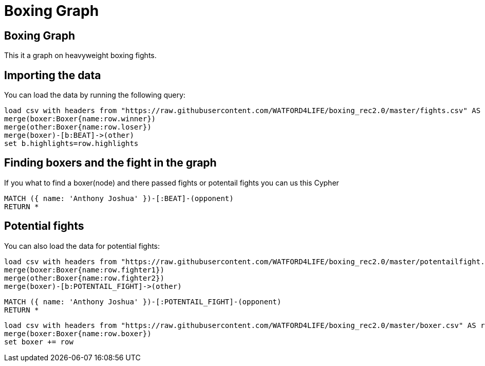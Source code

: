 = Boxing Graph
:icons: font
:csv-url: https://raw.githubusercontent.com/WATFORD4LIFE/boxing_rec2.0/master

== Boxing Graph


This it a graph on heavyweight boxing fights.

== Importing the data

You can load the data by running the following query:

[source,cypher]
----
load csv with headers from "https://raw.githubusercontent.com/WATFORD4LIFE/boxing_rec2.0/master/fights.csv" AS row
merge(boxer:Boxer{name:row.winner})
merge(other:Boxer{name:row.loser})
merge(boxer)-[b:BEAT]->(other)
set b.highlights=row.highlights
----



== Finding boxers and the fight in the graph

If you what to find a boxer(node) and there passed fights or potentail fights you can us this Cypher

[source,cypher]
----
MATCH ({ name: 'Anthony Joshua' })-[:BEAT]-(opponent)
RETURN *
----


== Potential fights

You can also load the data for potential fights:

[source,cypher]
----
load csv with headers from "https://raw.githubusercontent.com/WATFORD4LIFE/boxing_rec2.0/master/potentailfight.csv" AS row
merge(boxer:Boxer{name:row.fighter1})
merge(other:Boxer{name:row.fighter2})
merge(boxer)-[b:POTENTAIL_FIGHT]->(other)
----

[source,cypher]
----
MATCH ({ name: 'Anthony Joshua' })-[:POTENTAIL_FIGHT]-(opponent)
RETURN *
----


[source,cypher]
----
load csv with headers from "https://raw.githubusercontent.com/WATFORD4LIFE/boxing_rec2.0/master/boxer.csv" AS row
merge(boxer:Boxer{name:row.boxer})
set boxer += row
----
